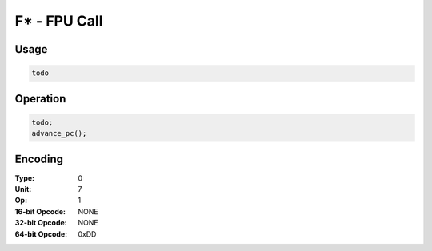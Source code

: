 F* - FPU Call
=============

Usage
-----

.. code-block:: asm

   todo

Operation
---------

.. code-block:: c

   todo;
   advance_pc();

Encoding
--------

:Type: 0
:Unit: 7
:Op: 1

:16-bit Opcode: NONE
:32-bit Opcode: NONE
:64-bit Opcode: 0xDD

